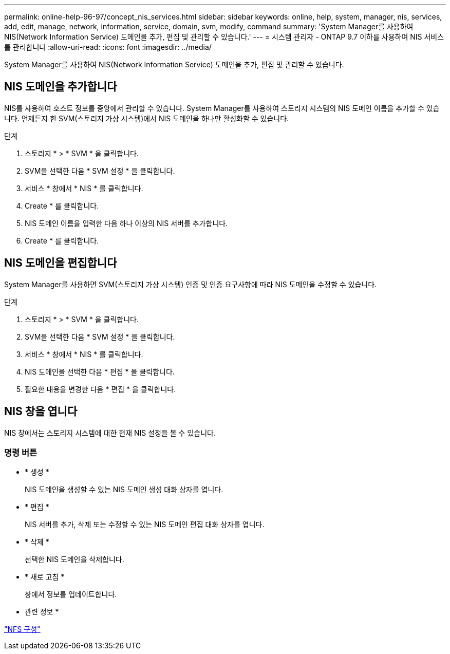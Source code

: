 ---
permalink: online-help-96-97/concept_nis_services.html 
sidebar: sidebar 
keywords: online, help, system, manager, nis, services, add, edit, manage, network, information, service, domain, svm, modify, command 
summary: 'System Manager를 사용하여 NIS(Network Information Service) 도메인을 추가, 편집 및 관리할 수 있습니다.' 
---
= 시스템 관리자 - ONTAP 9.7 이하를 사용하여 NIS 서비스를 관리합니다
:allow-uri-read: 
:icons: font
:imagesdir: ../media/


[role="lead"]
System Manager를 사용하여 NIS(Network Information Service) 도메인을 추가, 편집 및 관리할 수 있습니다.



== NIS 도메인을 추가합니다

NIS를 사용하여 호스트 정보를 중앙에서 관리할 수 있습니다. System Manager를 사용하여 스토리지 시스템의 NIS 도메인 이름을 추가할 수 있습니다. 언제든지 한 SVM(스토리지 가상 시스템)에서 NIS 도메인을 하나만 활성화할 수 있습니다.

.단계
. 스토리지 * > * SVM * 을 클릭합니다.
. SVM을 선택한 다음 * SVM 설정 * 을 클릭합니다.
. 서비스 * 창에서 * NIS * 를 클릭합니다.
. Create * 를 클릭합니다.
. NIS 도메인 이름을 입력한 다음 하나 이상의 NIS 서버를 추가합니다.
. Create * 를 클릭합니다.




== NIS 도메인을 편집합니다

System Manager를 사용하면 SVM(스토리지 가상 시스템) 인증 및 인증 요구사항에 따라 NIS 도메인을 수정할 수 있습니다.

.단계
. 스토리지 * > * SVM * 을 클릭합니다.
. SVM을 선택한 다음 * SVM 설정 * 을 클릭합니다.
. 서비스 * 창에서 * NIS * 를 클릭합니다.
. NIS 도메인을 선택한 다음 * 편집 * 을 클릭합니다.
. 필요한 내용을 변경한 다음 * 편집 * 을 클릭합니다.




== NIS 창을 엽니다

NIS 창에서는 스토리지 시스템에 대한 현재 NIS 설정을 볼 수 있습니다.



=== 명령 버튼

* * 생성 *
+
NIS 도메인을 생성할 수 있는 NIS 도메인 생성 대화 상자를 엽니다.

* * 편집 *
+
NIS 서버를 추가, 삭제 또는 수정할 수 있는 NIS 도메인 편집 대화 상자를 엽니다.

* * 삭제 *
+
선택한 NIS 도메인을 삭제합니다.

* * 새로 고침 *
+
창에서 정보를 업데이트합니다.



* 관련 정보 *

https://docs.netapp.com/us-en/ontap/nfs-config/index.html["NFS 구성"^]

